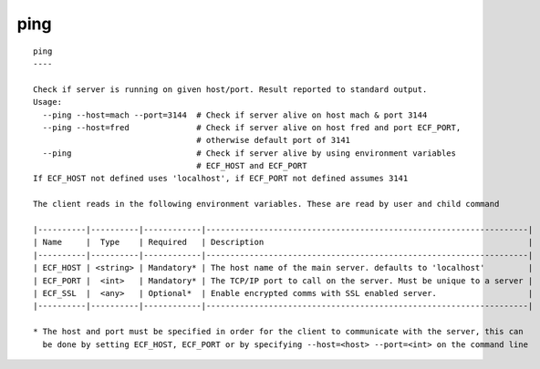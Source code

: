 
.. _ping_cli:

ping
////

::

   
   ping
   ----
   
   Check if server is running on given host/port. Result reported to standard output.
   Usage:
     --ping --host=mach --port=3144  # Check if server alive on host mach & port 3144
     --ping --host=fred              # Check if server alive on host fred and port ECF_PORT,
                                     # otherwise default port of 3141
     --ping                          # Check if server alive by using environment variables
                                     # ECF_HOST and ECF_PORT
   If ECF_HOST not defined uses 'localhost', if ECF_PORT not defined assumes 3141
   
   The client reads in the following environment variables. These are read by user and child command
   
   |----------|----------|------------|-------------------------------------------------------------------|
   | Name     |  Type    | Required   | Description                                                       |
   |----------|----------|------------|-------------------------------------------------------------------|
   | ECF_HOST | <string> | Mandatory* | The host name of the main server. defaults to 'localhost'         |
   | ECF_PORT |  <int>   | Mandatory* | The TCP/IP port to call on the server. Must be unique to a server |
   | ECF_SSL  |  <any>   | Optional*  | Enable encrypted comms with SSL enabled server.                   |
   |----------|----------|------------|-------------------------------------------------------------------|
   
   * The host and port must be specified in order for the client to communicate with the server, this can 
     be done by setting ECF_HOST, ECF_PORT or by specifying --host=<host> --port=<int> on the command line
   
